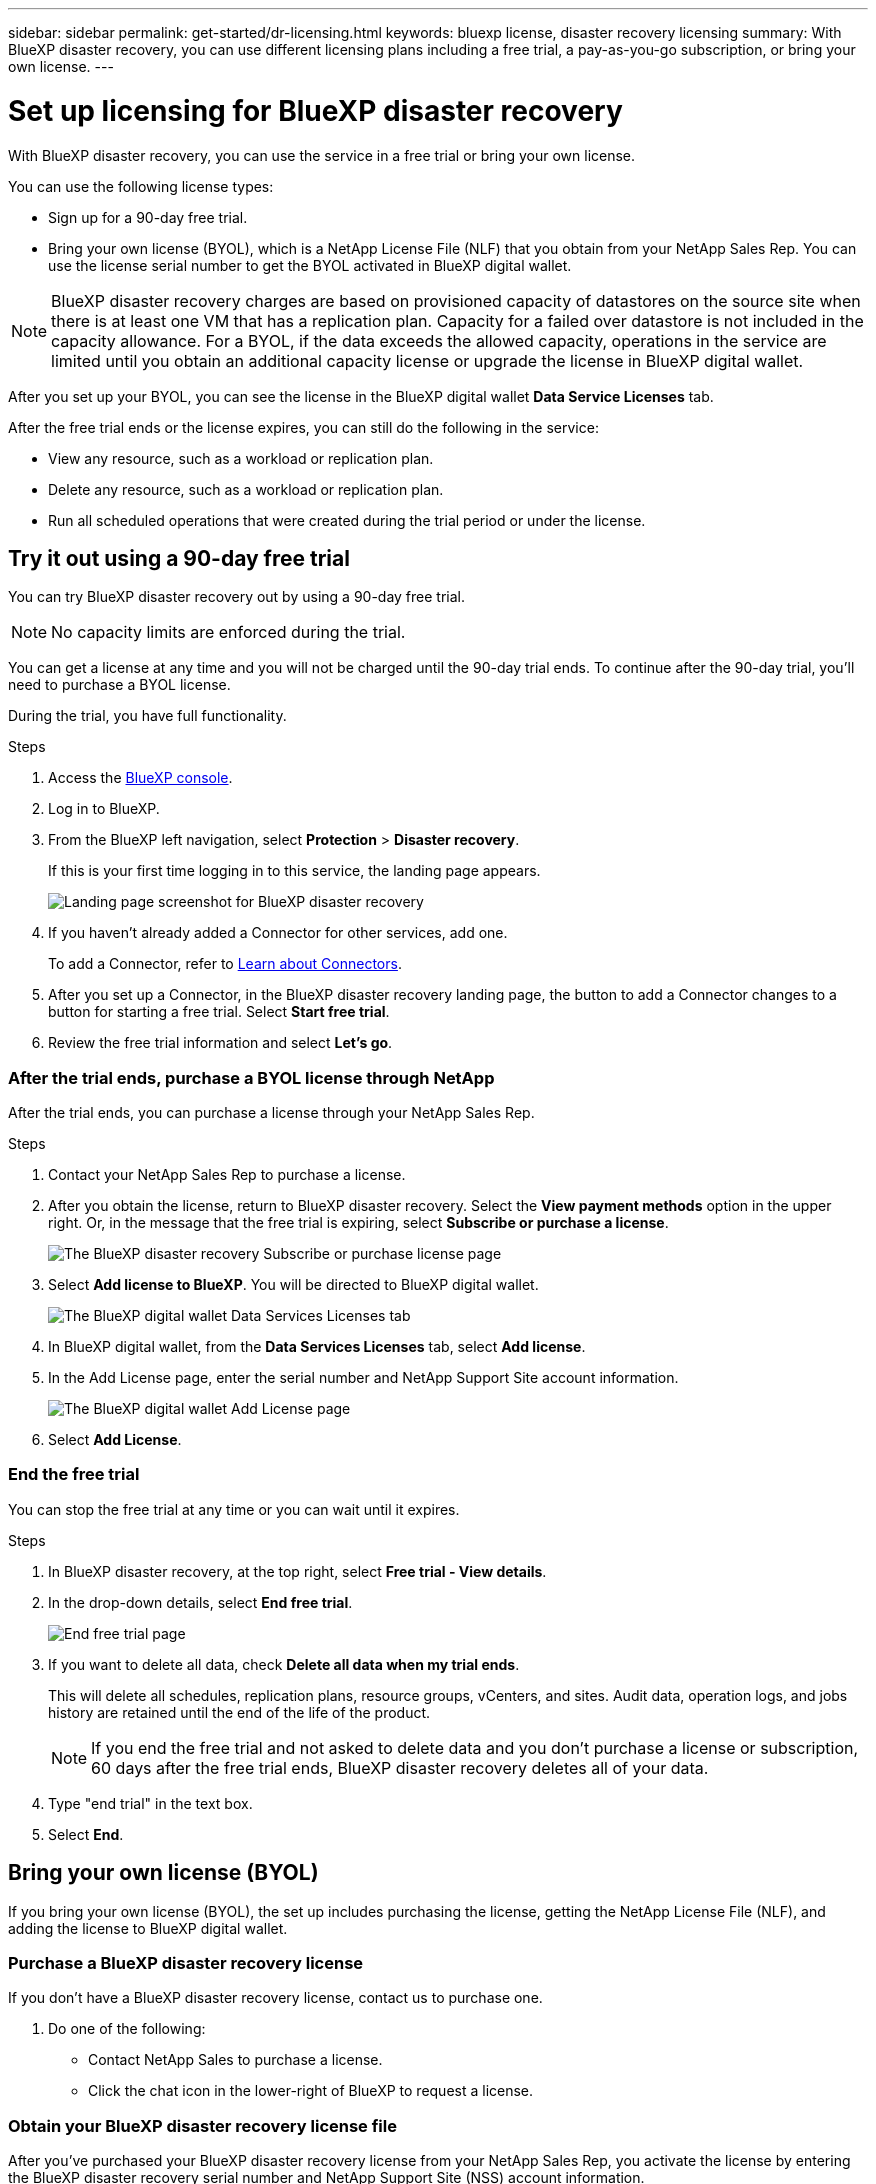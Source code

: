 ---
sidebar: sidebar
permalink: get-started/dr-licensing.html
keywords: bluexp license, disaster recovery licensing
summary: With BlueXP disaster recovery, you can use different licensing plans including a free trial, a pay-as-you-go subscription, or bring your own license.  
---

= Set up licensing for BlueXP disaster recovery
:hardbreaks:
:icons: font
:imagesdir: ../media/get-started/

[.lead]
With BlueXP disaster recovery, you can use the service in a free trial or bring your own license. 

//With BlueXP disaster recovery, you can use different licensing plans including a free trial, a pay-as-you-go subscription, or bring your own license.

You can use the following license types:

* Sign up for a 90-day free trial.
//* Purchase a pay-as-you-go (PAYGO) subscription for 1, 2 or 3 years with Amazon Web Services (AWS) Marketplace.
* Bring your own license (BYOL), which is a NetApp License File (NLF) that you obtain from your NetApp Sales Rep. You can use the license serial number to get the BYOL activated in BlueXP digital wallet.

//NOTE: BlueXP disaster recovery charges are based on provisioned capacity of datastores on the source site when there is at least one VM that has a replication plan. Capacity for a failed over datastore is not included in the capacity allowance. For a BYOL, if the data exceeds the allowed capacity, operations in the service are limited until you obtain an additional capacity license, upgrade the license in BlueXP digital wallet, or purchase a subscription in AWS. If you choose an AWS subscription, any capacity used above the contract limits is charged based on the AWS Marketplace plans. 

NOTE: BlueXP disaster recovery charges are based on provisioned capacity of datastores on the source site when there is at least one VM that has a replication plan. Capacity for a failed over datastore is not included in the capacity allowance. For a BYOL, if the data exceeds the allowed capacity, operations in the service are limited until you obtain an additional capacity license or upgrade the license in BlueXP digital wallet.  

//After you set up your BYOL or purchase a subscription in AWS, you can see the license in the BlueXP digital wallet *Data service Licenses* tab or the active subscription in the BlueXP digital wallet *Subscriptions* tab.

After you set up your BYOL, you can see the license in the BlueXP digital wallet *Data Service Licenses* tab.

//After the free trial ends or the license or AWS subscription expires, you can still do the following in the service:

After the free trial ends or the license expires, you can still do the following in the service:

* View any resource, such as a workload or replication plan.
* Delete any resource, such as a workload or replication plan.
* Run all scheduled operations that were created during the trial period or under the license. 

== Try it out using a 90-day free trial
You can try BlueXP disaster recovery out by using a 90-day free trial.

NOTE: No capacity limits are enforced during the trial.  

//You can get a license or subscribe at any time and you will not be charged until the 90-day trial ends. To continue after the 90-day trial, you'll need to purchase a BYOL license or PAYGO AWS subscription. 

You can get a license at any time and you will not be charged until the 90-day trial ends. To continue after the 90-day trial, you'll need to purchase a BYOL license.

During the trial, you have full functionality. 


.Steps

. Access the https://console.bluexp.netapp.com/[BlueXP console^].
. Log in to BlueXP. 
. From the BlueXP left navigation, select *Protection* > *Disaster recovery*. 
+
If this is your first time logging in to this service, the landing page appears. 

+
image:draas-landing2.png[Landing page screenshot for BlueXP disaster recovery]
. If you haven't already added a Connector for other services, add one. 
+ 
To add a Connector, refer to https://docs.netapp.com/us-en/bluexp-setup-admin/concept-connectors.html[Learn about Connectors^].
. After you set up a Connector, in the BlueXP disaster recovery landing page, the button to add a Connector changes to a button for starting a free trial. Select *Start free trial*. 

. Review the free trial information and select *Let's go*. 


//=== After the trial ends, subscribe through AWS Marketplace

//After the free trial ends, you can either purchase a license from NetApp or subscribe through AWS Marketplace. This procedure provides a high level overview of how to subscribe directly in the AWS Marketplace. 

//.Steps
//. In the BlueXP disaster recovery, you see a message that the free trial is expiring. In the message, select *Subscribe or purchase a license*. 
//+
//image:draas-license-subscribe.png[The BlueXP disaster recovery Subscribe or purchase license page]
//. In the Subscribe or purchase license page, select *Subscribe in AWS Marketplace*. 
//. In AWS Marketplace, select *View purchase options*. 
//. Use AWS Marketplace to subscribe to BlueXP disaster recovery.  
 
//. When you return to BlueXP disaster recovery, a message states that you are subscribed. To view subscription details in BlueXP digital wallet, select *View subscription details* and view the active subscription on the *Subscriptions* page. 

//+
//image:digital-wallet-subscriptions.png[The BlueXP digital wallet Subscriptions tab]


=== After the trial ends, purchase a BYOL license through NetApp

After the trial ends, you can purchase a license through your NetApp Sales Rep. 

.Steps

. Contact your NetApp Sales Rep to purchase a license. 
. After you obtain the license, return to BlueXP disaster recovery. Select the *View payment methods* option in the upper right. Or, in the message that the free trial is expiring, select *Subscribe or purchase a license*. 
+
image:draas-license-subscribe-NetApp-option2.png[The BlueXP disaster recovery Subscribe or purchase license page]

. Select *Add license to BlueXP*. You will be directed to BlueXP digital wallet. 
+
image:digital-wallet-data-services-licenses-tab2.png[The BlueXP digital wallet Data Services Licenses tab]
. In BlueXP digital wallet, from the *Data Services Licenses* tab, select *Add license*. 
. In the Add License page, enter the serial number and NetApp Support Site account information.

+
image:byol-digital-wallet-license-add2.png[The BlueXP digital wallet Add License page]
. Select *Add License*. 


=== End the free trial

You can stop the free trial at any time or you can wait until it expires. 

.Steps
. In BlueXP disaster recovery, at the top right, select *Free trial - View details*. 

. In the drop-down details, select *End free trial*. 
+
image:draas-trial-end3.png[End free trial page]

. If you want to delete all data, check *Delete all data when my trial ends*. 
+
This will delete all schedules, replication plans, resource groups, vCenters, and sites. Audit data, operation logs, and jobs history are retained until the end of the life of the product. 
+
NOTE: If you end the free trial and not asked to delete data and you don't purchase a license or subscription, 60 days after the free trial ends, BlueXP disaster recovery deletes all of your data. 

. Type "end trial" in the text box. 
. Select *End*. 




== Bring your own license (BYOL)

If you bring your own license (BYOL), the set up includes purchasing the license, getting the NetApp License File (NLF), and adding the license to BlueXP digital wallet. 

=== Purchase a BlueXP disaster recovery license

If you don't have a BlueXP disaster recovery license, contact us to purchase one. 

. Do one of the following: 

* Contact NetApp Sales to purchase a license.
//* Send mailto:ng-contact-disaster-recovery@netapp.com?Subject=Licensing 
* Click the chat icon in the lower-right of BlueXP to request a license.

=== Obtain your BlueXP disaster recovery license file

After you've purchased your BlueXP disaster recovery license from your NetApp Sales Rep, you activate the license by entering the BlueXP disaster recovery serial number and NetApp Support Site (NSS) account information. 

//After you've purchased your BlueXP disaster recovery license, you activate the license by entering the BlueXP disaster recovery serial number and NetApp Support Site (NSS) account, or by uploading the NetApp License File (NLF). 

//You can obtain the NLF either through your NetApp Sales Rep or from the NetApp Support Site. 


.Before you begin

You'll need to have the following information before you start:

* BlueXP disaster recovery serial number
+
Locate this number from your Sales Order, or contact the account team for this information.
* BlueXP Account ID
+
You can find your BlueXP Account ID by selecting the *Account* drop-down from the top of BlueXP, and then selecting *Manage Account* next to your account. Your Account ID is in the Overview tab. For private mode site without internet access, use *account-DARKSITE1*.

//.Steps to get an NLF license file from the Support Site

//. Sign in to the https://mysupport.netapp.com[NetApp Support Site^]  and select *Systems* > *Software Licenses*.
//+
//image:byol-nss-licenses.png[NetApp Support Site Software Licenses page]
//. Enter your BlueXP disaster recovery license serial number.
//. Under the License Key column, select *Get NetApp License File*.
//+
//image:byol-nss-licenses-get.png[NetApp Support Site Software Licenses page]
//. Enter your BlueXP Account ID (this is called a Tenant ID on the support site) and select *Submit* to download the license file.

=== Add BlueXP disaster recovery license to BlueXP digital wallet

After you purchase a BlueXP disaster recovery license for your BlueXP account, you need to add the license to the BlueXP digital wallet.

.Steps
. From the BlueXP menu, select *Governance* > *Digital wallet* > *Data Services Licenses*.
+
image:digital-wallet-data-services-licenses-tab2.png[The BlueXP digital wallet Data Services Licenses tab]

. Select *Add License*.
+
image:byol-digital-wallet-license-add2.png[NetApp BlueXP digital wallet Add License page]
. In the Add License page, enter the license information and select *Add License*:
+
* If you have the BlueXP license serial number and know your NSS account, select the *Enter Serial Number* option and enter that information.
+
If your NetApp Support Site account isn't available from the drop-down list, https://docs.netapp.com/us-en/bluexp-setup-admin/task-adding-nss-accounts.html[add the NSS account to BlueXP^].
* If you have the BlueXP license file (required when installed in a dark site), select the *Upload License File* option and follow the prompts to attach the file.

.Result
BlueXP digital wallet now shows Disaster recovery with a license. 

image:byol-digital-wallet-licenses-added.png[NetApp BlueXP digital wallet]

=== Update your BlueXP license when it expires

If your licensed term is nearing the expiration date, or if your licensed capacity is reaching the limit, you'll be notified in the BlueXP disaster recovery UI. You can update your BlueXP disaster recovery license before it expires so that there is no interruption in your ability to access your scanned data.

TIP: This message also appears in BlueXP digital wallet and in https://docs.netapp.com/us-en/bluexp-setup-admin/task-monitor-cm-operations.html#monitoring-operations-status-using-the-notification-center[Notifications]. 

.Steps

. Select the chat icon in the lower-right of BlueXP to request an extension to your term or additional capacity to your license for the particular serial number. You can also send an email to request an update to your license.
+
After you pay for the license and it is registered with the NetApp Support Site, BlueXP automatically updates the license in the BlueXP digital wallet and the Data Services Licenses page will reflect the change in 5 to 10 minutes.

. If BlueXP can't automatically update the license (for example, when installed in a dark site), then you'll need to manually upload the license file.
+
.. You can obtain the license file from the NetApp Support Site.
.. Access the BlueXP digital wallet.
.. Select the *Data Services Licenses* tab, select the *Actions ...* icon for the service serial number you are updating, and select *Update License*.
//+
//image:digital-wallet-licenses-expired.png[NetApp BlueXP digital wallet showing expired license]


